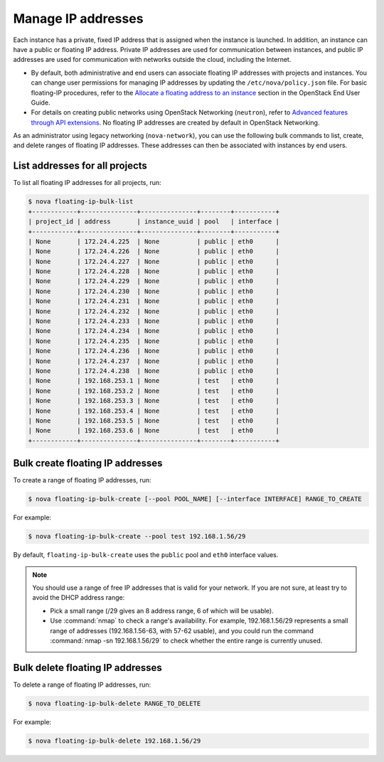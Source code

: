 ===================
Manage IP addresses
===================

Each instance has a private, fixed IP address that is assigned when
the instance is launched. In addition, an instance can have a public
or floating IP address. Private IP addresses are used for
communication between instances, and public IP addresses are used
for communication with networks outside the cloud, including the
Internet.

- By default, both administrative and end users can associate floating IP
  addresses with projects and instances. You can change user permissions for
  managing IP addresses by updating the ``/etc/nova/policy.json``
  file. For basic floating-IP procedures, refer to the `Allocate a
  floating address to an instance <http://docs.openstack.org/user-guide/configure_access_and_security_for_instances.html#allocate-a-floating-ip-address-to-an-instance>`_
  section in the OpenStack End User Guide.

- For details on creating public networks using OpenStack Networking
  (``neutron``), refer to `Advanced features through API extensions
  <http://docs.openstack.org/admin-guide-cloud/networking_adv-features.html>`_.
  No floating IP addresses are created by default in OpenStack Networking.

As an administrator using legacy networking (``nova-network``), you
can use the following bulk commands to list, create, and delete ranges
of floating IP addresses. These addresses can then be associated with
instances by end users.

List addresses for all projects
~~~~~~~~~~~~~~~~~~~~~~~~~~~~~~~

To list all floating IP addresses for all projects, run:

.. code-block:: console

   $ nova floating-ip-bulk-list
   +------------+---------------+---------------+--------+-----------+
   | project_id | address       | instance_uuid | pool   | interface |
   +------------+---------------+---------------+--------+-----------+
   | None       | 172.24.4.225  | None          | public | eth0      |
   | None       | 172.24.4.226  | None          | public | eth0      |
   | None       | 172.24.4.227  | None          | public | eth0      |
   | None       | 172.24.4.228  | None          | public | eth0      |
   | None       | 172.24.4.229  | None          | public | eth0      |
   | None       | 172.24.4.230  | None          | public | eth0      |
   | None       | 172.24.4.231  | None          | public | eth0      |
   | None       | 172.24.4.232  | None          | public | eth0      |
   | None       | 172.24.4.233  | None          | public | eth0      |
   | None       | 172.24.4.234  | None          | public | eth0      |
   | None       | 172.24.4.235  | None          | public | eth0      |
   | None       | 172.24.4.236  | None          | public | eth0      |
   | None       | 172.24.4.237  | None          | public | eth0      |
   | None       | 172.24.4.238  | None          | public | eth0      |
   | None       | 192.168.253.1 | None          | test   | eth0      |
   | None       | 192.168.253.2 | None          | test   | eth0      |
   | None       | 192.168.253.3 | None          | test   | eth0      |
   | None       | 192.168.253.4 | None          | test   | eth0      |
   | None       | 192.168.253.5 | None          | test   | eth0      |
   | None       | 192.168.253.6 | None          | test   | eth0      |
   +------------+---------------+---------------+--------+-----------+

Bulk create floating IP addresses
~~~~~~~~~~~~~~~~~~~~~~~~~~~~~~~~~

To create a range of floating IP addresses, run:

.. code-block:: console

   $ nova floating-ip-bulk-create [--pool POOL_NAME] [--interface INTERFACE] RANGE_TO_CREATE

For example:

.. code-block:: console

   $ nova floating-ip-bulk-create --pool test 192.168.1.56/29

By default, ``floating-ip-bulk-create`` uses the
``public`` pool and ``eth0`` interface values.

.. note::

   You should use a range of free IP addresses that is valid for your
   network. If you are not sure, at least try to avoid the DHCP address
   range:

   - Pick a small range (/29 gives an 8 address range, 6 of
     which will be usable).

   - Use :command:`nmap` to check a range's availability. For example,
     192.168.1.56/29 represents a small range of addresses
     (192.168.1.56-63, with 57-62 usable), and you could run the
     command :command:`nmap -sn 192.168.1.56/29` to check whether the entire
     range is currently unused.

Bulk delete floating IP addresses
~~~~~~~~~~~~~~~~~~~~~~~~~~~~~~~~~

To delete a range of floating IP addresses, run:

.. code-block:: console

   $ nova floating-ip-bulk-delete RANGE_TO_DELETE

For example:

.. code-block:: console

   $ nova floating-ip-bulk-delete 192.168.1.56/29
